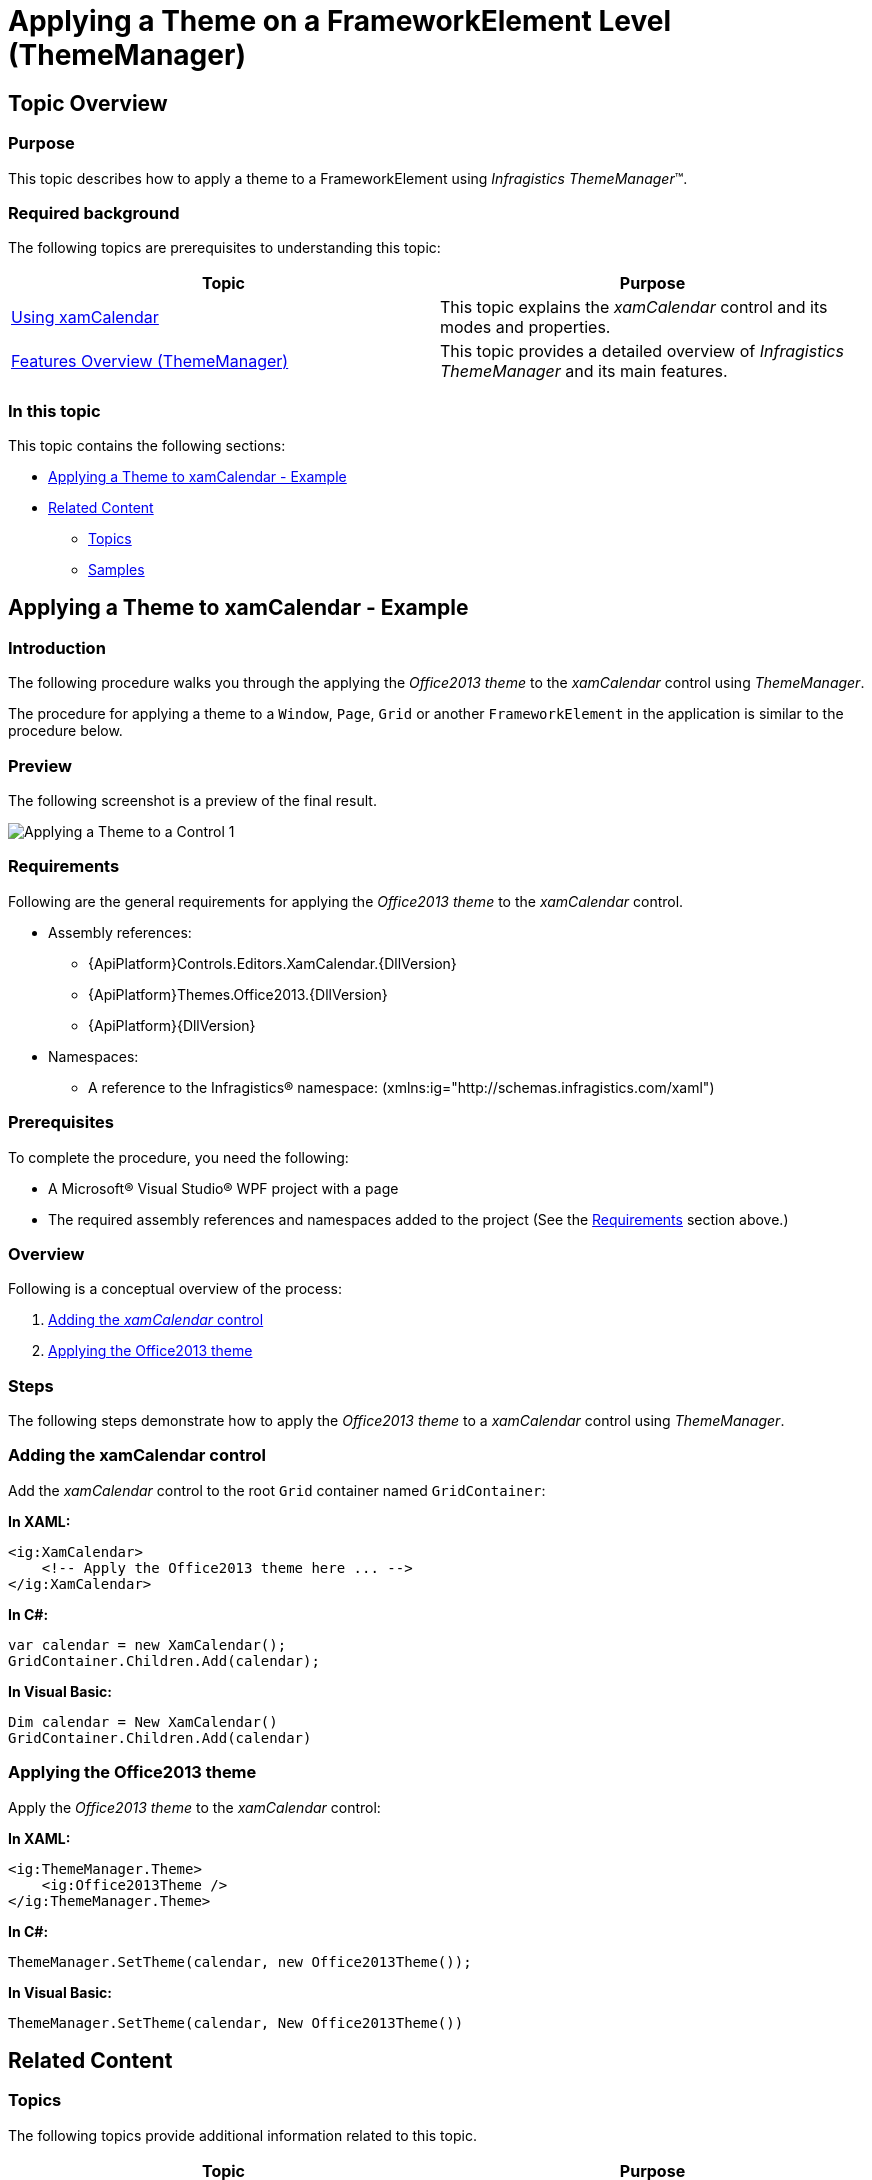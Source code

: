 ﻿////
|metadata|
{
    "name": "thememanager-applying-theme-to-control",
    "tags": ["Getting Started","How Do I","Theming"],
    "controlName": ["IG Theme Manager"],
    "guid": "a9a0642d-8bd3-456b-97c7-fdfaaf0cc29f",
    "buildFlags": [],
    "createdOn": "2014-09-03T11:24:34.5470117Z"
}
|metadata|
////

= Applying a Theme on a FrameworkElement Level (ThemeManager)

== Topic Overview

=== Purpose

This topic describes how to apply a theme to a FrameworkElement using _Infragistics ThemeManager_™.

=== Required background

The following topics are prerequisites to understanding this topic:

[options="header", cols="a,a"]
|====
|Topic|Purpose

| link:xamcalendar-using.html[Using xamCalendar]
|This topic explains the _xamCalendar_ control and its modes and properties.

| link:thememanager-overview.html[Features Overview (ThemeManager)]
|This topic provides a detailed overview of _Infragistics ThemeManager_ and its main features.

|====

=== In this topic

This topic contains the following sections:

* <<_Ref398018602, Applying a Theme to xamCalendar - Example>>
* <<_Ref398018608, Related Content>>

** <<_Ref398018613, Topics>>
** <<_Ref398018617, Samples>>

[[_Ref398018602]]
== Applying a Theme to xamCalendar - Example

=== Introduction

The following procedure walks you through the applying the _Office2013 theme_ to the _xamCalendar_ control using _ThemeManager_.

The procedure for applying a theme to a `Window`, `Page`, `Grid` or another `FrameworkElement` in the application is similar to the procedure below.

=== Preview

The following screenshot is a preview of the final result.

image:images/Applying_a_Theme_to_a_Control_1.png[]

[[_Ref397962631]]
=== Requirements

Following are the general requirements for applying the _Office2013 theme_ to the  _xamCalendar_ control.

* Assembly references:

** {ApiPlatform}Controls.Editors.XamCalendar.{DllVersion}
** {ApiPlatform}Themes.Office2013.{DllVersion}
** {ApiPlatform}{DllVersion}

* Namespaces:

** A reference to the Infragistics® namespace: (xmlns:ig="http://schemas.infragistics.com/xaml")

=== Prerequisites

To complete the procedure, you need the following:

* A Microsoft® Visual Studio® WPF project with a page
* The required assembly references and namespaces added to the project (See the <<_Ref397962631, Requirements>> section above.)

=== Overview

Following is a conceptual overview of the process:

[start=1]
. <<_Ref398019441, Adding the _xamCalendar_ control>>

[start=2]
. <<_Ref398019447, Applying the Office2013 theme>>

=== Steps

The following steps demonstrate how to apply the _Office2013 theme_ to a _xamCalendar_ control using _ThemeManager_.

[[_Ref398019441]]
=== Adding the xamCalendar control

Add the _xamCalendar_ control to the root `Grid` container named `GridContainer`:

*In XAML:*
[source,xaml]
----
<ig:XamCalendar>                
    <!-- Apply the Office2013 theme here ... -->
</ig:XamCalendar>
----

*In C#:*
[source,csharp]
----
var calendar = new XamCalendar();
GridContainer.Children.Add(calendar);
----

*In Visual Basic:*
[source,vb]
----
Dim calendar = New XamCalendar()
GridContainer.Children.Add(calendar)
----

[[_Ref398019447]]
=== Applying the Office2013 theme

Apply the _Office2013 theme_ to the _xamCalendar_ control:

*In XAML:*
[source,xaml]
----
<ig:ThemeManager.Theme>
    <ig:Office2013Theme />
</ig:ThemeManager.Theme>
----

*In C#:*
[source,csharp]
----
ThemeManager.SetTheme(calendar, new Office2013Theme());
----

*In Visual Basic:*
[source,vb]
----
ThemeManager.SetTheme(calendar, New Office2013Theme())
----

[[_Ref398018608]]
== Related Content

[[_Ref398018613]]
=== Topics

The following topics provide additional information related to this topic.

[options="header", cols="a,a"]
|====
|Topic|Purpose

| link:thememanager-applying-theme-to-application.html[Applying a Theme to an Application Level]
|This topic describes how to apply a theme to an application using _Infragistics ThemeManager_.

| link:thememanager-applying-theme-to-supported-ms-wpf-controls.html[Applying a Theme to the Supported Microsoft WPF Controls]
|This topic describes how to enable/disable the theming of the supported Microsoft WPF controls using _Infragistics ThemeManager_.

| link:thememanager-creating-new-custom-theme.html[Creating a New Custom Theme]
|This topic describes how to create and apply a new custom theme to a control using _Infragistics ThemeManager_.

| link:thememanager-extending-existing-control-theme.html[Extending an Existing Control Theme]
|This topic describes how to extend an existing control theme using the _Infragistics ThemeManager_.

|====

[[_Ref398018617]]
=== Samples

The following sample provides additional information related to this topic.

[options="header", cols="a,a"]
|====
|Sample|Purpose

| link:{SamplesURL}/infragistics-theme-manager/apply-custom-theme[Creating a new theme]
|This sample demonstrates how to apply a theme on a Grid container level using ThemeManager.

|====